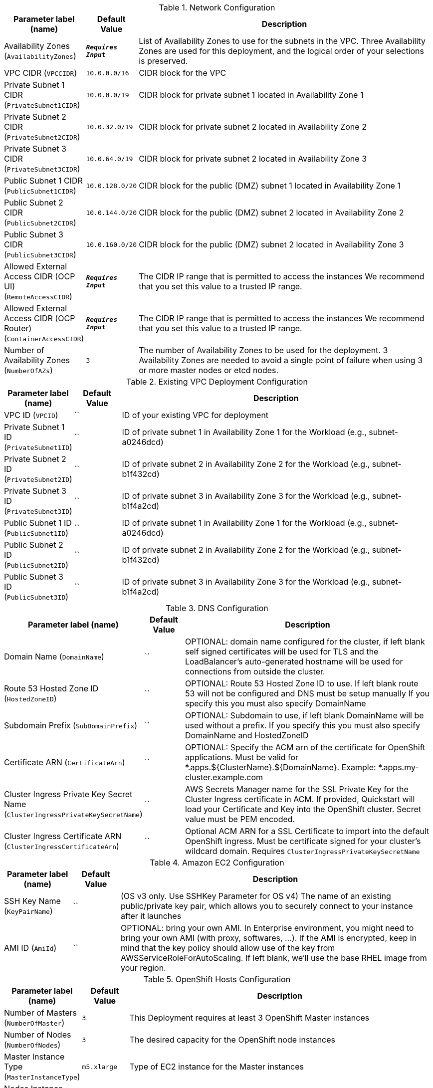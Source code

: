 
.Network Configuration
[width="100%",cols="16%,11%,73%",options="header",]
|===
|Parameter label (name) |Default Value|Description|Availability Zones
(`AvailabilityZones`)|`**__Requires Input__**`|List of Availability Zones to use for the subnets in the VPC. Three Availability Zones are used for this deployment, and the logical order of your selections is preserved.|VPC CIDR
(`VPCCIDR`)|`10.0.0.0/16`|CIDR block for the VPC|Private Subnet 1 CIDR
(`PrivateSubnet1CIDR`)|`10.0.0.0/19`|CIDR block for private subnet 1 located in Availability Zone 1|Private Subnet 2 CIDR
(`PrivateSubnet2CIDR`)|`10.0.32.0/19`|CIDR block for private subnet 2 located in Availability Zone 2|Private Subnet 3 CIDR
(`PrivateSubnet3CIDR`)|`10.0.64.0/19`|CIDR block for private subnet 2 located in Availability Zone 3|Public Subnet 1 CIDR
(`PublicSubnet1CIDR`)|`10.0.128.0/20`|CIDR block for the public (DMZ) subnet 1 located in Availability Zone 1|Public Subnet 2 CIDR
(`PublicSubnet2CIDR`)|`10.0.144.0/20`|CIDR block for the public (DMZ) subnet 2 located in Availability Zone 2|Public Subnet 3 CIDR
(`PublicSubnet3CIDR`)|`10.0.160.0/20`|CIDR block for the public (DMZ) subnet 2 located in Availability Zone 3|Allowed External Access CIDR (OCP UI)
(`RemoteAccessCIDR`)|`**__Requires Input__**`|The CIDR IP range that is permitted to access the instances We recommend that you set this value to a trusted IP range.|Allowed External Access CIDR (OCP Router)
(`ContainerAccessCIDR`)|`**__Requires Input__**`|The CIDR IP range that is permitted to access the instances We recommend that you set this value to a trusted IP range.|Number of Availability Zones
(`NumberOfAZs`)|`3`|The number of Availability Zones to be used for the deployment. 3 Availability Zones are needed to avoid a single point of failure when using 3 or more master nodes or etcd nodes.
|===
.Existing VPC Deployment Configuration
[width="100%",cols="16%,11%,73%",options="header",]
|===
|Parameter label (name) |Default Value|Description|VPC ID
(`VPCID`)|``|ID of your existing VPC for deployment|Private Subnet 1 ID
(`PrivateSubnet1ID`)|``|ID of private subnet 1 in Availability Zone 1 for the Workload (e.g., subnet-a0246dcd)|Private Subnet 2 ID
(`PrivateSubnet2ID`)|``|ID of private subnet 2 in Availability Zone 2 for the Workload (e.g., subnet-b1f432cd)|Private Subnet 3 ID
(`PrivateSubnet3ID`)|``|ID of private subnet 3 in Availability Zone 3 for the Workload (e.g., subnet-b1f4a2cd)|Public Subnet 1 ID
(`PublicSubnet1ID`)|``|ID of private subnet 1 in Availability Zone 1 for the Workload (e.g., subnet-a0246dcd)|Public Subnet 2 ID
(`PublicSubnet2ID`)|``|ID of private subnet 2 in Availability Zone 2 for the Workload (e.g., subnet-b1f432cd)|Public Subnet 3 ID
(`PublicSubnet3ID`)|``|ID of private subnet 3 in Availability Zone 3 for the Workload (e.g., subnet-b1f4a2cd)
|===
.DNS Configuration
[width="100%",cols="16%,11%,73%",options="header",]
|===
|Parameter label (name) |Default Value|Description|Domain Name
(`DomainName`)|``|OPTIONAL: domain name configured for the cluster, if left blank self signed certificates will be used for TLS and the LoadBalancer's auto-generated hostname will be used for connections from outside the cluster.|Route 53 Hosted Zone ID
(`HostedZoneID`)|``|OPTIONAL: Route 53 Hosted Zone ID to use. If left blank route 53 will not be configured and DNS must be setup manually If you specify this you must also specify DomainName|Subdomain Prefix
(`SubDomainPrefix`)|``|OPTIONAL: Subdomain to use, if left blank DomainName will be used without a prefix. If you specify this you must also specify DomainName and HostedZoneID|Certificate ARN
(`CertificateArn`)|``|OPTIONAL: Specify the ACM arn of the certificate for OpenShift applications. Must be valid for *.apps.${ClusterName}.${DomainName}. Example: *.apps.my-cluster.example.com|Cluster Ingress Private Key Secret Name
(`ClusterIngressPrivateKeySecretName`)|``|AWS Secrets Manager name for the SSL Private Key for the Cluster Ingress certificate in ACM. If provided, Quickstart will load your Certificate and Key into the OpenShift cluster. Secret value must be PEM encoded.|Cluster Ingress Certificate ARN
(`ClusterIngressCertificateArn`)|``|Optional ACM ARN for a SSL Certificate to import into the default OpenShift ingress. Must be certificate signed for your cluster's wildcard domain. Requires `ClusterIngressPrivateKeySecretName`
|===
.Amazon EC2 Configuration
[width="100%",cols="16%,11%,73%",options="header",]
|===
|Parameter label (name) |Default Value|Description|SSH Key Name
(`KeyPairName`)|``|(OS v3 only. Use SSHKey Parameter for OS v4) The name of an existing public/private key pair, which allows you to securely connect to your instance after it launches|AMI ID
(`AmiId`)|``|OPTIONAL: bring your own AMI. In Enterprise environment, you might need to bring your own AMI (with proxy, softwares, ...). If the AMI is encrypted, keep in mind that the key policy should allow use of the key from AWSServiceRoleForAutoScaling. If left blank, we'll use the base RHEL image from your region.
|===
.OpenShift Hosts Configuration
[width="100%",cols="16%,11%,73%",options="header",]
|===
|Parameter label (name) |Default Value|Description|Number of Masters
(`NumberOfMaster`)|`3`|This Deployment requires at least 3 OpenShift Master instances|Number of Nodes
(`NumberOfNodes`)|`3`|The desired capacity for the OpenShift node instances|Master Instance Type
(`MasterInstanceType`)|`m5.xlarge`|Type of EC2 instance for the Master instances|Nodes Instance Type
(`NodesInstanceType`)|`m5.xlarge`|Type of EC2 instance for the Node instances|SSH Public Key
(`SSHKey`)|``|The public key to be added to the CoreOS boxes for ssh access.
|===
.OpenShift Configuration
[width="100%",cols="16%,11%,73%",options="header",]
|===
|Parameter label (name) |Default Value|Description|Openshift Container Platform Version
(`OpenshiftContainerPlatformVersion`)|`4.3`|OpenShift version to deploy|Cluster Name
(`ClusterName`)|``|Custom cluster name for kubernetes.io/cluster/ tags, if left blank will use the stackname suffixed with the region
|===
.OpenShift v4 Configuration
[width="100%",cols="16%,11%,73%",options="header",]
|===
|Parameter label (name) |Default Value|Description|**NO_LABEL**
(`PullSecret`)|`**__Requires Input__**`|Required for OpenShift v4: The OCP Pull Secret JSON|Master IAM Instance Profile Name
(`MasterInstanceProfileName`)|``|Optional: Provide an IAM Instance profile name to use for control plane nodes. If unprovided, OpenShift will configure a new IAM Instance Profile for you|Worker IAM Instance Profile Name
(`WorkerInstanceProfileName`)|``|Optional: Provide an IAM Instance profile name to use for worker nodes. If unprovided, OpenShift will configure a new IAM Instance Profile for you
|===
.OpenShift v3 Configuration
[width="100%",cols="16%,11%,73%",options="header",]
|===
|Parameter label (name) |Default Value|Description|Openshift Container Platform Version
(`OpenshiftContainerPlatformVersion`)|`4.3`|OpenShift version to deploy|AWS Service Broker
(`AWSServiceBroker`)|`Enabled`|Enable the AWS Service Broker|Hawkular Metrics
(`HawkularMetrics`)|`Enabled`|Enable Hawkular cluster metrics|Get Ansible from Git
(`AnsibleFromGit`)|`False`|Get openshift installer playbooks from GitHub. By default, they come from RPM.|GlusterFS
(`GlusterFS`)|`Disabled`|Enable GlusterFS storage cluster|Gluster Storage Size
(`GlusterStorageSize`)|`1000`|Size in GB of the available storage (will create 3x ebs volumes of this size)|Gluster EBS volume type
(`GlusterStorageType`)|`io1`|EBS volume type to use for storage|Gluster Storage Iops
(`GlusterStorageIops`)|`3000`|EBS volume IOPS to allocate (only applicable if io1 has been selected for GlusterStorageType)|Gluster Storage Encrypted
(`GlusterStorageEncrypted`)|`False`|Enable EBS encryption for Gluster storage volumes|Gluster Instance Type
(`GlusterInstanceType`)|`i3.large`|Type of EC2 instance for the Node instances|Number of Gluster Hosts
(`NumberOfGluster`)|`3`|This Deployment requires a minimum of 3 Gluster instances|OpenSift Automation Broker
(`AutomationBroker`)|`Enabled`|Enable the OpenShift Automation Service Broker|Enable the cluster console (Requires OpenShift 3.11)
(`ClusterConsole`)|`Enabled`|Enable the Cluster Console|Number of Etcds
(`NumberOfEtcd`)|`3`|This Deployment requires at least 3 OpenShift Etcd instances|Etcd Instance Type
(`EtcdInstanceType`)|`m5.xlarge`|Type of EC2 instance for the Etcd instances|OpenShift UI Password
(`OpenShiftAdminPassword`)|`**__Requires Input__**`|(Optional for OS v4) Password for OpenShift Admin UI Must be at least 8 and no more than 12 characters containing letters and (minimum 1 capital letter), numbers and symbols
|===
.OpenShift v3 Red Hat Subscription Information
[width="100%",cols="16%,11%,73%",options="header",]
|===
|Parameter label (name) |Default Value|Description|Red Hat Subscription User Name
(`RedhatSubscriptionUserName`)|``|(Required for OS v3) Enter Redhat RHN User Name|Red Hat Subscription Password
(`RedhatSubscriptionPassword`)|``|(Required for OS v3) Enter Redhat RHN Password|Red Hat Pool ID
(`RedhatSubscriptionPoolID`)|``|(Required for OS v3) Enter Redhat RHN PoolID
|===
.AWS Quick Start Configuration
[width="100%",cols="16%,11%,73%",options="header",]
|===
|Parameter label (name) |Default Value|Description|Quick Start S3 Bucket Name
(`QSS3BucketName`)|`aws-quickstart`|S3 bucket name for the Quick Start assets. This string can include numbers, lowercase letters, uppercase letters, and hyphens (-). It cannot start or end with a hyphen (-).|Quick Start S3 Key Prefix
(`QSS3KeyPrefix`)|`quickstart-redhat-openshift/`|S3 key prefix for the Quick Start assets. Quick Start key prefix can include numbers, lowercase letters, uppercase letters, hyphens (-), and forward slash (/).
|===